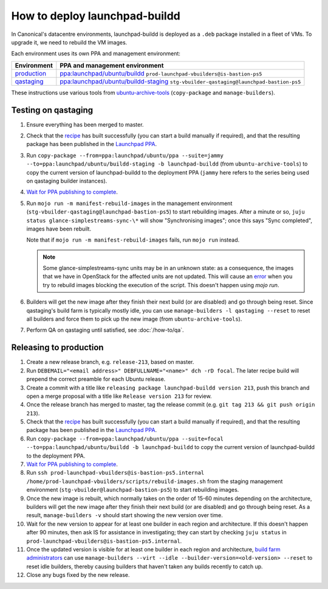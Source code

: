 How to deploy launchpad-buildd
******************************

In Canonical's datacentre environments, launchpad-buildd is deployed as a
``.deb`` package installed in a fleet of VMs.  To upgrade it, we need to
rebuild the VM images.

Each environment uses its own PPA and management environment:

+---------------------------------------------------------+--------------------------------------------------------------------------------------------------------------------+
| Environment                                             | PPA and management environment                                                                                     |
+=========================================================+====================================================================================================================+
| `production <https://launchpad.net/builders>`_          | `ppa:launchpad/ubuntu/buildd <https://launchpad.net/~launchpad/+archive/ubuntu/buildd/+packages>`_                 |
|                                                         | ``prod-launchpad-vbuilders@is-bastion-ps5``                                                                        |
+---------------------------------------------------------+--------------------------------------------------------------------------------------------------------------------+
| `qastaging <https://qastaging.launchpad.net/builders>`_ | `ppa:launchpad/ubuntu/buildd-staging <https://launchpad.net/~launchpad/+archive/ubuntu/buildd-staging/+packages>`_ |
|                                                         | ``stg-vbuilder-qastaging@launchpad-bastion-ps5``                                                                   |
+---------------------------------------------------------+--------------------------------------------------------------------------------------------------------------------+

These instructions use various tools from `ubuntu-archive-tools
<https://git.launchpad.net/ubuntu-archive-tools>`_ (``copy-package`` and
``manage-builders``).

Testing on qastaging
--------------------

#. Ensure everything has been merged to master.

#. Check that the `recipe
   <https://code.launchpad.net/~launchpad/+recipe/launchpad-buildd-daily>`_
   has built successfully (you can start a build manually if required), and
   that the resulting package has been published in the `Launchpad PPA
   <https://launchpad.net/~launchpad/+archive/ubuntu/ppa/+packages>`_.

#. Run ``copy-package --from=ppa:launchpad/ubuntu/ppa --suite=jammy
   --to=ppa:launchpad/ubuntu/buildd-staging -b launchpad-buildd``
   (from ``ubuntu-archive-tools``) to copy the current version of launchpad-buildd
   to the deployment PPA (``jammy`` here refers to the series being used on
   qastaging builder instances).

#. `Wait for PPA publishing to complete
   <https://launchpad.net/~launchpad/+archive/ubuntu/buildd-staging/+packages>`__.

#. Run ``mojo run -m manifest-rebuild-images`` in the management environment
   (``stg-vbuilder-qastaging@launchpad-bastion-ps5``) to start rebuilding images.
   After a minute or so, ``juju status glance-simplestreams-sync-\*`` will
   show "Synchronising images"; once this says "Sync completed", images have
   been rebuilt.

   Note that if ``mojo run -m manifest-rebuild-images`` fails, run ``mojo run``
   instead.

   .. note::
      Some glance-simplestreams-sync units may be in an unknown state:
      as a consequence, the images that we have in OpenStack for the 
      affected units are not updated. This will cause an `error
      <https://pastebin.canonical.com/p/ChfGwsQNGJ/>`_ 
      when you try to rebuild images blocking the execution of the script.
      This doesn't happen using `mojo run`.

#. Builders will get the new image after they finish their next build (or
   are disabled) and go through being reset.  Since qastaging's build farm
   is typically mostly idle, you can use ``manage-builders -l qastaging
   --reset`` to reset all builders and force them to pick up the new image
   (from ``ubuntu-archive-tools``).

#. Perform QA on qastaging until satisfied, see :doc:`/how-to/qa`.

Releasing to production
-----------------------

#. Create a new release branch, e.g. ``release-213``, based on master.

#. Run ``DEBEMAIL="<email address>" DEBFULLNAME="<name>" dch -rD focal``.
   The later recipe build will prepend the correct preamble for each Ubuntu release.

#. Create a commit with a title like ``releasing package launchpad-buildd version 213``,
   push this branch and open a merge proposal with a title like
   ``Release version 213`` for review.

#. Once the release branch has merged to master,
   tag the release commit (e.g. ``git tag 213 && git push origin 213``).

#. Check that the `recipe
   <https://code.launchpad.net/~launchpad/+recipe/launchpad-buildd-daily>`_
   has built successfully (you can start a build manually if required), and
   that the resulting package has been published in the `Launchpad PPA
   <https://launchpad.net/~launchpad/+archive/ubuntu/ppa/+packages>`_.

#. Run ``copy-package --from=ppa:launchpad/ubuntu/ppa --suite=focal
   --to=ppa:launchpad/ubuntu/buildd -b launchpad-buildd`` to copy the
   current version of launchpad-buildd to the deployment PPA.

#. `Wait for PPA publishing to complete
   <https://launchpad.net/~launchpad/+archive/ubuntu/buildd/+packages>`__.

#. Run ``ssh prod-launchpad-vbuilders@is-bastion-ps5.internal
   /home/prod-launchpad-vbuilders/scripts/rebuild-images.sh`` from the
   staging management environment (``stg-vbuilder@launchpad-bastion-ps5``)
   to start rebuilding images.

#. Once the new image is rebuilt, which normally takes on the order of 15-60
   minutes depending on the architecture, builders will get the new image
   after they finish their next build (or are disabled) and go through being
   reset.  As a result, ``manage-builders -v`` should start showing the new
   version over time.

#. Wait for the new version to appear for at least one builder in each
   region and architecture.  If this doesn't happen after 90 minutes, then
   ask IS for assistance in investigating; they can start by checking ``juju
   status`` in ``prod-launchpad-vbuilders@is-bastion-ps5.internal``.

#. Once the updated version is visible for at least one builder in each
   region and architecture, `build farm administrators
   <https://launchpad.net/~launchpad-buildd-admins/+members>`_ can use
   ``manage-builders --virt --idle --builder-version=<old-version> --reset``
   to reset idle builders, thereby causing builders that haven't taken any
   builds recently to catch up.

#. Close any bugs fixed by the new release.
